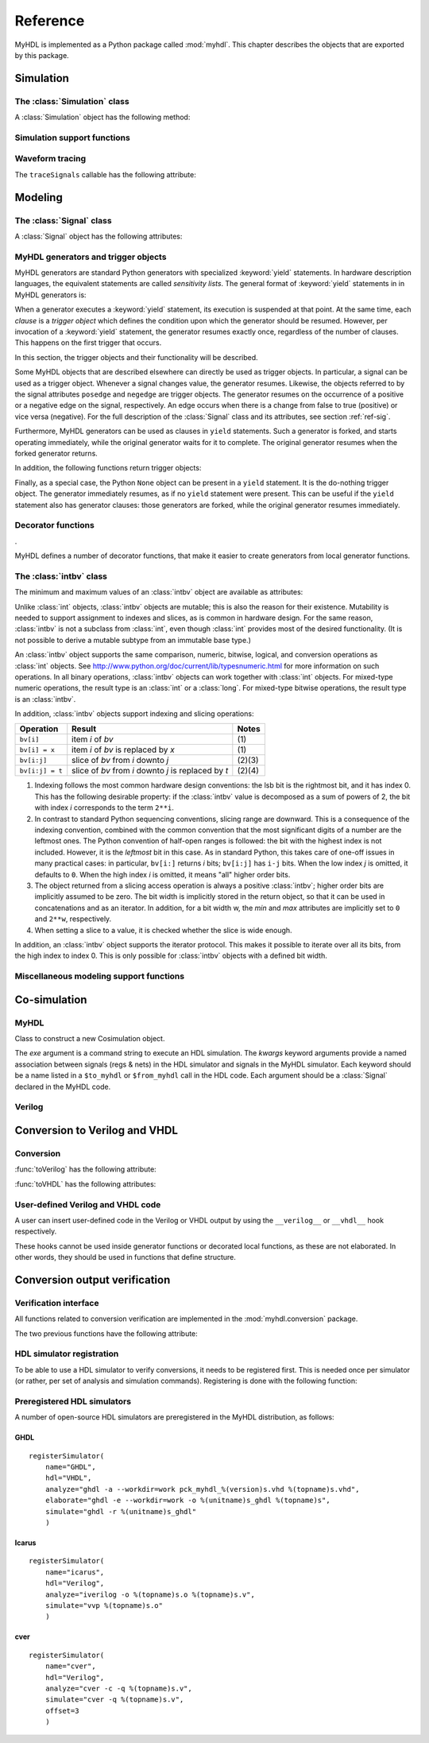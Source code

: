 
.. _ref:

*********
Reference
*********

.. module:: myhdl

MyHDL is implemented as a Python package called :mod:`myhdl`. This chapter
describes the objects that are exported by this package.


.. _ref-sim:

Simulation
==========


.. _ref-simclass:

The :class:`Simulation` class
-----------------------------




.. class:: Simulation(arg [, arg ...])

   Class to construct a new simulation. Each argument should be a MyHDL instance.
   In MyHDL, an instance is recursively defined as being either a sequence of
   instances, or a MyHDL generator, or a Cosimulation object. See section
   :ref:`ref-gen` for the definition of MyHDL generators and their interaction with
   a :class:`Simulation` object.  See Section :ref:`ref-cosim` for the
   :class:`Cosimulation` object.  At most one :class:`Cosimulation` object can be
   passed to a :class:`Simulation` constructor.

A :class:`Simulation` object has the following method:


.. method:: Simulation.run([duration])

   Run the simulation forever (by default) or for a specified duration.


.. _ref-simsupport:

Simulation support functions
----------------------------




.. function:: now()

   Returns the current simulation time.


.. exception:: StopSimulation()

   Base exception that is caught by the ``Simulation.run()`` method to stop a
   simulation.


.. _ref-trace:

Waveform tracing
----------------


.. function:: traceSignals(func [, *args] [, **kwargs])

   Enables signal tracing to a VCD file for waveform viewing. *func* is a function
   that returns an instance. :func:`traceSignals` calls *func* under its control
   and passes *\*args* and *\*\*kwargs* to the call. In this way, it finds the
   hierarchy and the signals to be traced.

   The return value is the same as would be returned by the call ``func(*args,
   **kwargs)``.  The top-level instance name and the basename of the VCD output
   filename is ``func.func_name`` by default. If the VCD file exists already, it
   will be moved to a backup file by attaching a timestamp to it, before creating
   the new file.

The ``traceSignals`` callable has the following attribute:


.. attribute:: traceSignals.name

   This attribute is used to overwrite the default top-level instance name and the
   basename of the VCD output filename.


.. _ref-model:

Modeling
========


.. _ref-sig:

The :class:`Signal` class
-------------------------




.. class:: Signal([val=None] [, delay=0])

   This class is used to construct a new signal and to initialize its value to
   *val*. Optionally, a delay can be specified.

A :class:`Signal` object has the following attributes:


.. attribute:: Signal.posedge

   Attribute that represents the positive edge of a signal, to be used in
   sensitivity lists.


.. attribute:: Signal.negedge

   Attribute that represents the negative edge of a signal, to be used in
   sensitivity lists.


.. attribute:: Signal.next

   Read-write attribute that represents the next value of the signal.


.. attribute:: Signal.val

   Read-only attribute that represents the current value of the signal.

   This attribute is always available to access the current value; however in many
   practical case it will not be needed. Whenever there is no ambiguity, the Signal
   object's current value is used implicitly. In particular, all Python's standard
   numeric, bit-wise, logical and comparison operators are implemented on a Signal
   object by delegating to its current value. The exception is augmented
   assignment. These operators are not implemented as they would break the rule
   that the current value should be a read-only attribute. In addition, when a
   Signal object is assigned to the ``next`` attribute of another Signal object,
   its current value is assigned instead.


.. attribute:: Signal.min

   Read-only attribute that is the minimum value (inclusive) of a numeric signal,
   or *None* for no minimum.


.. attribute:: Signal.max

   Read-only attribute that is the maximum value (exclusive) of a numeric signal,
   or *None* for no  maximum.


.. attribute:: Signal.driven

   Writable attribute that can be used to indicate that the signal is supposed to
   be driven from the MyHDL code, and how it should be declared in Verilog after
   conversion. The allowed values are ``'reg'`` and ``'wire'``.

   This attribute is useful when the Verilog converter cannot infer automatically
   whether and how a signal is driven. This occurs when the signal is driven from
   user-defined Verilog code.


.. _ref-gen:

MyHDL generators and trigger objects
------------------------------------



.. index:: single: sensitivity list

MyHDL generators are standard Python generators with specialized
:keyword:`yield` statements. In hardware description languages, the equivalent
statements are called  *sensitivity lists*. The general format of
:keyword:`yield` statements in in MyHDL generators is:

.. % 

When a generator executes a :keyword:`yield` statement, its execution is
suspended at that point. At the same time, each *clause* is a *trigger object*
which defines the condition upon which the generator should be resumed. However,
per invocation of a :keyword:`yield` statement, the generator resumes exactly
once, regardless of the number of clauses. This happens on the first trigger
that occurs.

In this section, the trigger objects and their functionality will be described.

Some MyHDL objects that are described elsewhere can directly be used as trigger
objects. In particular, a signal can be used as a trigger object. Whenever a
signal changes value, the generator resumes. Likewise, the objects referred to
by the signal attributes ``posedge`` and ``negedge`` are trigger objects. The
generator resumes on the occurrence of a positive or a negative edge on the
signal, respectively. An edge occurs when there is a change from false to true
(positive) or vice versa (negative). For the full description of the
:class:`Signal` class and its attributes, see section :ref:`ref-sig`.

Furthermore, MyHDL generators can be used as clauses in ``yield`` statements.
Such a generator is forked, and starts operating immediately, while the original
generator waits for it to complete. The original generator resumes when the
forked generator returns.

In addition, the following functions return trigger objects:


.. function:: delay(t)

   Return a trigger object that specifies that the generator should resume after a
   delay *t*.


.. function:: join(arg [, arg ...])

   Join a number of trigger objects together and return a joined trigger object.
   The effect is that the joined trigger object will trigger when *all* of its
   arguments have triggered.

Finally, as a special case, the Python ``None`` object can be present in a
``yield`` statement. It is the do-nothing trigger object. The generator
immediately resumes, as if no ``yield`` statement were present. This can be
useful if the ``yield`` statement also has generator clauses: those generators
are forked, while the original generator resumes immediately.


.. _ref-deco:

Decorator functions
-------------------

.

MyHDL defines a number of decorator functions, that make it easier to create
generators from local generator functions.


.. function:: instance()

   The :func:`instance` decorator is the most general decorator.  It automatically
   creates a generator by calling the decorated generator function.

   It is used as follows::

      def top(...):
          ...
          @instance
          def inst():
              <generator body>
          ...
          return inst, ...

   This is equivalent to::

      def top(...):
          ...
          def _gen_func():
              <generator body>
          ...
          inst = _gen_func()
          ...
          return inst, ...


.. function:: always(arg [, *args])

   The :func:`always` decorator is a specialized decorator that targets a widely
   used coding pattern. It is used as follows::

      def top(...):
          ...
          @always(event1, event2, ...)
          def inst()
              <body>
          ...
          return inst, ...

   This is equivalent to the following::

      def top(...):
          ...
          def _func():
              <body>

          def _gen_func()
              while True:
                  yield event1, event2, ... 
                  _func()
          ...
          inst = _gen_func()
          ...
          return inst, ...

   The argument list of the decorator corresponds to the sensitivity list. Only
   signals, edge specifiers, or delay objects are allowed. The decorated function
   should be a classic function.


.. function:: always_comb()

   The :func:`always_comb` decorator is used to describe combinatorial logic. ::

      def top(...):
          ...
          @always_comb
          def comb_inst():
              <combinatorial body>
          ...
          return comb_inst, ...

   The :func:`always_comb` decorator infers the inputs of the combinatorial logic
   and the corresponding sensitivity list automatically. The decorated function
   should be a classic function.


.. _ref-intbv:

The :class:`intbv` class
------------------------




.. class:: intbv([val=None] [, min=None]  [, max=None])

   This class represents :class:`int`\ -like objects with some additional features
   that make it suitable for hardware design. The *val* argument can be an
   :class:`int`, a :class:`long`, an :class:`intbv` or a bit string (a string with
   only '0's or '1's). For a bit string argument, the value is calculated as in
   ``int(bitstring, 2)``.  The optional *min* and *max* arguments can be used to
   specify the minimum and maximum value of the :class:`intbv` object. As in
   standard Python practice for ranges, the minimum value is inclusive and the
   maximum value is exclusive.

The minimum and maximum values of an :class:`intbv` object are available as
attributes:


.. attribute:: intbv.min

   Read-only attribute that is the minimum value (inclusive) of an :class:`intbv`,
   or *None* for no minimum.


.. attribute:: intbv.max

   Read-only attribute that is the maximum value (exclusive) of an :class:`intbv`,
   or *None* for no  maximum.

.. method:: intbv.signed()

   Return the bits as specified by the *_nrbits* attribute of the :class:`intbv` 
   value as two's complement number when classified as 'unsigned'. The value is 
   classfied as 'unsigned' if the *min* attribute is >= 0 and *max* > *min*. 
   Bit # *_nrbits*-1 specifies then the sign of the value.

   :rtype: integer

Unlike :class:`int` objects, :class:`intbv` objects are mutable; this is also
the reason for their existence. Mutability is needed to support assignment to
indexes and slices, as is common in hardware design. For the same reason,
:class:`intbv` is not a subclass from :class:`int`, even though :class:`int`
provides most of the desired functionality. (It is not possible to derive a
mutable subtype from an immutable base type.)

An :class:`intbv` object supports the same comparison, numeric, bitwise,
logical, and conversion operations as :class:`int` objects. See
http://www.python.org/doc/current/lib/typesnumeric.html for more information on
such operations. In all binary operations, :class:`intbv` objects can work
together with :class:`int` objects. For mixed-type numeric operations, the
result type is an :class:`int` or a :class:`long`. For mixed-type bitwise
operations, the result type is an :class:`intbv`.

In addition, :class:`intbv` objects support indexing and slicing operations:

+-----------------+---------------------------------+--------+
| Operation       | Result                          | Notes  |
+=================+=================================+========+
| ``bv[i]``       | item *i* of *bv*                | \(1)   |
+-----------------+---------------------------------+--------+
| ``bv[i] = x``   | item *i* of *bv* is replaced by | \(1)   |
|                 | *x*                             |        |
+-----------------+---------------------------------+--------+
| ``bv[i:j]``     | slice of *bv* from *i* downto   | (2)(3) |
|                 | *j*                             |        |
+-----------------+---------------------------------+--------+
| ``bv[i:j] = t`` | slice of *bv* from *i* downto   | (2)(4) |
|                 | *j* is replaced by *t*          |        |
+-----------------+---------------------------------+--------+

(1)
   Indexing follows the most common hardware design conventions: the lsb bit is the
   rightmost bit, and it has index 0. This has the following desirable property: if
   the :class:`intbv` value is decomposed as a sum of powers of 2, the bit with
   index *i* corresponds to the term ``2**i``.

(2)
   In contrast to standard Python sequencing conventions, slicing range are
   downward. This is a consequence of the indexing convention, combined with the
   common convention that the most significant digits of a number are the leftmost
   ones. The Python convention of half-open ranges is followed: the bit with the
   highest index is not included. However, it is the *leftmost* bit in this case.
   As in standard Python, this takes care of one-off issues in many practical
   cases: in particular, ``bv[i:]`` returns *i* bits; ``bv[i:j]`` has ``i-j`` bits.
   When the low index *j* is omitted, it defaults to ``0``. When the high index *i*
   is omitted, it means "all" higher order bits.

(3)
   The object returned from a slicing access operation is always a positive
   :class:`intbv`; higher order bits are implicitly assumed to be zero. The bit
   width is implicitly stored in the return object, so that it can be used in
   concatenations and as an iterator. In addition, for a bit width w, the *min* and
   *max* attributes are implicitly set to ``0`` and ``2**w``, respectively.

(4)
   When setting a slice to a value, it is checked whether the slice is wide enough.

In addition, an :class:`intbv` object supports the iterator protocol. This makes
it possible to iterate over all its bits, from the high index to index 0. This
is only possible for :class:`intbv` objects with a defined bit width.


.. _ref-model-misc:

Miscellaneous modeling support functions
----------------------------------------




.. function:: bin(num [, width])

   Returns a bit string representation. If the optional *width* is provided, and if
   it is larger than the width of the default representation, the bit string is
   padded with the sign bit.

   This function complements the standard Python conversion functions ``hex`` and
   ``oct``. A binary string representation is often useful in hardware design.

   :rtype: string


.. function:: concat(base [, arg ...])

   Returns an :class:`intbv` object formed by concatenating the arguments.

   The following argument types are supported: :class:`intbv` objects with a
   defined bit width, :class:`bool` objects, signals of the previous objects, and
   bit strings. All these objects have a defined bit width. The first argument
   *base* is special as it doesn't need to have a defined bit width. In addition to
   the previously mentioned objects, unsized :class:`intbv`, :class:`int` and
   :class:`long` objects are supported, as well as signals of such objects.

   :rtype: :class:`intbv`

.. function:: downrange(high [, low=0])

   Generates a downward range list of integers.

   This function is modeled after the standard ``range`` function, but works in the
   downward direction. The returned interval is half-open, with the *high* index
   not included. *low* is optional and defaults to zero.  This function is
   especially useful in conjunction with the :class:`intbv` class, that also works
   with downward indexing.


.. function:: enum(arg [, arg ...] [, encoding='binary'])

   Returns an enumeration type.

   The arguments should be string literals that represent the desired names of the
   enumeration type attributes.  The returned type should be assigned to a type
   name.  For example::

      t_EnumType = enum('ATTR_NAME_1', 'ATTR_NAME_2', ...)

   The enumeration type identifiers are available as attributes of the type name,
   for example: ``t_EnumType.ATTR_NAME_1``

   The optional keyword argument *encoding* specifies the encoding scheme used in
   Verilog output. The available encodings are ``'binary'``, ``'one_hot'``, and
   ``'one_cold'``.


.. function:: instances()

   Looks up all MyHDL instances in the local name space and returns them in a list.

   :rtype: list


.. _ref-cosim:

Co-simulation
=============




.. _ref-cosim-myhdl:

MyHDL
-----


.. class:: Cosimulation(exe, **kwargs)

   Class to construct a new Cosimulation object.

   The *exe* argument is a command string to execute an HDL simulation. The
   *kwargs* keyword arguments provide a named association between signals (regs &
   nets) in the HDL simulator and signals in the MyHDL simulator. Each keyword
   should be a name listed in a ``$to_myhdl`` or ``$from_myhdl`` call in the HDL
   code. Each argument should be a :class:`Signal` declared in the MyHDL code.


.. _ref-cosim-verilog:

Verilog
-------


.. function:: $to_myhdl(arg, [, arg ...])

   Task that defines which signals (regs & nets) should be read by the MyHDL
   simulator. This task should be called at the start of the simulation.


.. function:: $from_myhdl(arg, [, arg ...])

   Task that defines which signals should be driven by the MyHDL simulator. In
   Verilog, only regs can be specified. This task should be called at the start of
   the simulation.



.. _ref-conv:

Conversion to Verilog and VHDL
==============================



.. _ref-conv-conv:

Conversion
----------


.. function:: toVerilog(func [, *args] [, **kwargs])

   Converts a MyHDL design instance to equivalent Verilog code, and also generates
   a test bench to verify it. *func* is a function that returns an instance.
   :func:`toVerilog` calls *func* under its control and passes *\*args* and
   *\*\*kwargs* to the call.

   The return value is the same as would be returned by the call ``func(*args,
   **kwargs)``. It should be assigned to an instance name.

   The top-level instance name and the basename of the Verilog output filename is
   ``func.func_name`` by default.

   For more information about the restrictions on convertible MyHDL code, see
   section :ref:`conv-subset` in Chapter :ref:`conv`.

:func:`toVerilog` has the following attribute:


.. attribute:: toVerilog.name

   This attribute is used to overwrite the default top-level instance name and the
   basename of the Verilog output filename.



.. function:: toVHDL(func[, *args][, **kwargs])

   Converts a MyHDL design instance to equivalent VHDL
   code. *func* is a function that returns an instance. :func:`toVHDL`
   calls *func* under its control and passes *\*args* and
   *\*\*kwargs* to the call.

   The return value is the same as would be returned by the call
   ``func(*args, **kwargs)``. It can be assigned to an instance name.
   The top-level instance name and the basename of the Verilog
   output filename is ``func.func_name`` by default.
	
:func:`toVHDL` has the following attributes:

.. attribute:: toVHDL.name

  This attribute is used to overwrite the default top-level
  instance name and the basename of the VHDL output.

.. attribute:: toVHDL.component_declarations

  This attribute can be used to add component declarations to the
  VHDL output. When a string is assigned to it, it will be copied
  to the appropriate place in the output file.



.. _ref-conv-user:

User-defined Verilog and VHDL code
----------------------------------

A user can insert user-defined code in the Verilog or VHDL output by using the
``__verilog__`` or ``__vhdl__`` hook respectively.


.. data:: __verilog__

   When defined within a function under elaboration, this
   variable specifies user-defined code that should be used instead of Verilog converted
   code for that function.  The user-defined code should be a Python format string
   that uses keys to refer to the variables that should be interpolated in the
   string. Any variable in the function context can be referred to.


.. data:: __vhdl__

   When defined within a function under elaboration, this
   variable specifies user-defined code that should be used instead of VHDL converted
   code for that function.  The user-defined code should be a Python format string
   that uses keys to refer to the variables that should be interpolated in the
   string. Any variable in the function context can be referred to.


These hooks cannot be used inside generator functions or decorated local
functions, as these are not elaborated. In other words, they should be used 
in functions that define structure.



Conversion output verification
==============================

.. module:: myhdl.conversion

Verification interface
----------------------

All functions related to conversion verification are implemented in
the :mod:`myhdl.conversion` package.

.. function:: verify(func[, *args][, **kwargs])

  Used like :func:`toVHDL()`. It converts MyHDL code,
  simulates both the MyHDL code and the HDL code and reports any
  differences. The default HDL simulator is GHDL.

.. function:: analyze(func[, *args][, **kwargs])

  Used like :func:`toVHDL()`. It converts MyHDL code, and analyzes the
  resulting HDL. 
  Used to verify whether the HDL output is syntactically correct.

The two previous functions have the following attribute:

.. attribute:: analyze.simulator

  Used to set the name of the HDL analyzer. GHDL
  is the default.

.. attribute:: verify.simulator

  Used to set the name of the HDL simulator. GHDL
  is the default.

HDL simulator registration
--------------------------

To be able to use a HDL simulator to verify conversions, it needs to
be registered first. This is needed once per simulator (or rather, per
set of analysis and simulation commands). Registering is done with the
following function:

.. function:: registerSimulator(name=None, hdl=None, analyze=None, elaborate=None, simulate=None, offset=0)

   Registers a particular HDL simulator to be used by  :func:`verify()`
   and :func:`analyze()`. *name* is the name of the simulator.
   *hdl* specifies the HDL: ``"VHDL"`` or ``"Verilog"``.
   *analyze* is a command string to analyze the HDL source code.
   *elaborate* is a command string to elaborate the HDL
   code. This command is optional.
   *simulate* is a command string to simulate the HDL code.
   *offset* is an integer specifying the number of initial lines to be ignored
   from the HDL simulator output. 

   The command strings should be string templates that refer to the
   ``topname`` variable that specifies the design name. The templates
   can also use the ``unitname`` variable which is the lower case
   version of ``topname``.
   The command strings can assume that a subdirectory called
   ``work`` is available in the current working directory. Analysis and
   elaboration results can be put there if desired.

   The :func:`analyze()` function uses the *analyze* command.
   The :func:`verify()` function uses the *analyze* command, then the
   *elaborate* command if any, and then the *simulate* command.


Preregistered HDL simulators
----------------------------

A number of open-source HDL simulators are preregistered in the
MyHDL distribution, as follows:

GHDL
^^^^

::

    registerSimulator(
        name="GHDL",
        hdl="VHDL",
        analyze="ghdl -a --workdir=work pck_myhdl_%(version)s.vhd %(topname)s.vhd",
        elaborate="ghdl -e --workdir=work -o %(unitname)s_ghdl %(topname)s",
        simulate="ghdl -r %(unitname)s_ghdl"
        )


Icarus 
^^^^^^

::

    registerSimulator(
        name="icarus",
        hdl="Verilog",
        analyze="iverilog -o %(topname)s.o %(topname)s.v",
        simulate="vvp %(topname)s.o"
        )


cver
^^^^

::

    registerSimulator(
        name="cver",
        hdl="Verilog",
        analyze="cver -c -q %(topname)s.v",
        simulate="cver -q %(topname)s.v",
        offset=3
        )